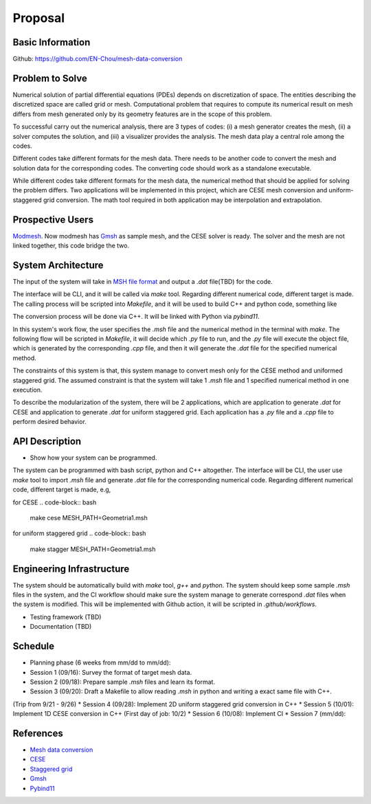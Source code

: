 =================
Proposal
=================


Basic Information
=================

Github: https://github.com/EN-Chou/mesh-data-conversion

Problem to Solve
================

Numerical solution of partial differential equations (PDEs) depends on discretization 
of space. The entities describing the discretized space are called grid or mesh.
Computational problem that requires to compute its numerical result on mesh differs 
from mesh generated only by its geometry features are in the scope of this problem.
 
To successful carry out the numerical analysis, there are 3 types of codes: 
(i) a mesh generator creates the mesh, (ii) a solver computes the solution, and 
(iii) a visualizer provides the analysis. The mesh data play a central role among 
the codes.

Different codes take different formats for the mesh data. There needs to be another 
code to convert the mesh and solution data for the corresponding codes. The 
converting code should work as a standalone executable.

While different codes take different formats for the mesh data, the numerical 
method that should be applied for solving the problem differs. Two applications
will be implemented in this project, which are CESE mesh conversion and uniform-
staggered grid conversion. The math tool required in both application may be
interpolation and extrapolation.

Prospective Users
=================

`Modmesh <https://github.com/solvcon/modmesh>`_. Now modmesh has `Gmsh <https://gmsh.info/>`_ 
as sample mesh, and the CESE solver is ready. The solver and the mesh are not linked 
together, this code bridge the two.

System Architecture
===================

The input of the system will take in `MSH file format <https://gmsh.info/doc/texinfo/gmsh.html#MSH-file-format>`_ 
and output a `.dat` file(TBD) for the code. 

The interface will be CLI, and it will be called via `make` tool. Regarding 
different numerical code, different target is made. The calling process will be 
scripted into `Makefile`, and it will be used to build C++ and python code, 
something like

.. code-block:: bash
    .PHONY: cese
    cese:
        g++ cese.cpp
        python3 cese.py

    .PHONY: stagger
    stagger:
        g++ stagger.cpp
        python3 stagger.py


The conversion process will be done via C++. It will be linked with Python via 
`pybind11`. 

In this system's work flow, the user specifies the `.msh` file and the 
numerical method in the terminal with `make`. The following flow will be scripted 
in `Makefile`, it will decide which `.py` file to run, and the `.py` file will 
execute the object file, which is generated by the corresponding `.cpp` file, and 
then it will generate the `.dat` file for the specified numerical method.

The constraints of this system is that, this system manage to convert mesh only 
for the CESE method and uniformed staggered grid. The assumed constraint is that 
the system will take 1 `.msh` file and 1 specified numerical method in one execution.

To describe the modularization of the system, there will be 2 applications, which 
are application to generate `.dat` for CESE and application to generate `.dat` 
for uniform staggered grid. Each application has a `.py` file and a `.cpp` file 
to perform desired behavior.

API Description
===============

+ Show how your system can be programmed.
The system can be programmed with bash script, python and C++ altogether. The interface 
will be CLI, the user use `make` tool to import `.msh` file and generate `.dat` 
file for the corresponding numerical code. Regarding different numerical code, 
different target is made, e.g,

for CESE
.. code-block:: bash
    make cese MESH_PATH=Geometria1.msh 

for uniform staggered grid
.. code-block:: bash
    make stagger MESH_PATH=Geometria1.msh


Engineering Infrastructure
==========================

The system should be automatically build with `make` tool, `g++` and `python`. 
The system should keep some sample `.msh` files in the system, and the CI workflow 
should make sure the system manage to generate correspond `.dat` files when the 
system is modified. This will be implemented with Github action, it will be scripted 
in `.github/workflows`.

+ Testing framework (TBD)
+ Documentation (TBD)

Schedule
========

* Planning phase (6 weeks from mm/dd to mm/dd):
* Session 1 (09/16): Survey the format of target mesh data.
* Session 2 (09/18): Prepare sample `.msh` files and learn its format.
* Session 3 (09/20): Draft a Makefile to allow reading `.msh` in python and writing a exact same file with C++.
(Trip from 9/21 - 9/26)
* Session 4 (09/28): Implement 2D uniform staggered grid conversion in C++
* Session 5 (10/01): Implement 1D CESE conversion in C++
(First day of job: 10/2)
* Session 6 (10/08): Implement CI
* Session 7 (mm/dd):

References
==========

+ `Mesh data conversion <https://yyc.solvcon.net/en/latest/nsd/project/project.html#mesh-data-conversio>`_ 
+ `CESE <https://pdf.sciencedirectassets.com/272570/1-s2.0-S0021999100X00964/1-s2.0-S0021999185711370/main.pdf?X-Amz-Security-Token=IQoJb3JpZ2luX2VjEHEaCXVzLWVhc3QtMSJGMEQCIHu7hK0Y76t9bNf3at7l44bhy46rw2feF5PPHB2ny%2BOrAiBdLo3dVpHSYOVXnU43pO50HBLTx7b9uAPmAz5JWlKfSiqyBQhZEAUaDDA1OTAwMzU0Njg2NSIMN1rxje6G2VSW3v2QKo8FGWoaq%2B8ylvWjm43WmrSMnkiLCXSxfwZO7DXFVT4OuQV1twt4XKGHFjhqEcp0XEImhdi%2BiqQHd16HzMG6TgThcD1Ko0v%2B2Bh%2FdQmQMirt51Yaaow2toUmWlwSRy6LqVV2Gb4bL3gctzrviL15eEmUDXDphWqDfuly9VIzCksN%2Fxu7Ra4O9ZThsQQ7T5kYEtwOB9ntAQWYS2rMTN45uasEEGQE%2Fq5ksk3QIjxkk2hYFVbxl%2BjTk9YnEd0l90FfGISlEegNGeETXBfHFRDDSTcXFfIiD%2FrCjD72hXyPfqJxqs0pCrjQgtpeY%2B5tWBUFhswC4Q95hBht7vMlQ6JZapBcDGzIrqHtZ2cwMki9jXxBogeDlqxw3j2VDFtHs%2Bez8ifKeuV2kzAeH4DXIlS3E1X1T7IHu5RjyTDxJZEP60VLAAT%2BIIAMStuJdixgZyiRq27tXUPuVpPwl9ui4xKD2HvWI6BiR1BIp%2BmMHDYwt7tVhN%2FmyCxPWDSsrhjApcWkHp3C6ZxqI2C3ffk2PR5h1kx08%2F6qAgUHv7bhsioWBmvE6sLXGgze3NxPJOUQhTPfvx1BTLkXp4mujgOghjflfkg3EZf3kaddxuhP%2BiPUdkowh2ZdTQEqfUBg8ffNVNemqxppdUmaP6arP4F%2B48BBgTrdWYCJwyzqHE66jAY2Yg6unKmHOgcaTR%2F6BZHgShquWrw0Vi1mI7GJtnvilG6gZM4mcWlEbQ8zgeZ54lq%2B2lmbt%2Bj8TNG05IzjGjiLrWZFJ1UrHy%2Fg2nwuMjDb%2FjryXxelQIFFsCFFbrn0tIJ1Ys9oJneYAOtUB%2Bc4znX%2Bu5PFDDXWfC0Gv%2BJ4kiulHWup19GksL6dJOB0S2FXi6fBKNEytzCKpZCoBjqyAdgOFP9qqmGyjHPXev24CR0zvZLy35RgKxvTH9UolaeVOlBQ5Z236xrqn0tW1W5WhU6k%2BPWPsxz1sjO%2BVKmLLIKKSCwxU%2BjJ4v59062lC76HIs%2FcWRP0Kk42H3oIXGkWX1MyDV%2F8cE2hxRpaNuG37B9vkWf%2BJ7N12kHBw41WF9l%2Fj2h3aoMxVt8354cI4tPbG45vTB7%2FvZU94GbQtXzQXqGAJy%2F5ppQuU2PdXARCQIdJRCM%3D&X-Amz-Algorithm=AWS4-HMAC-SHA256&X-Amz-Date=20230915T090301Z&X-Amz-SignedHeaders=host&X-Amz-Expires=300&X-Amz-Credential=ASIAQ3PHCVTY5O4TA4WM%2F20230915%2Fus-east-1%2Fs3%2Faws4_request&X-Amz-Signature=70fce706e517bc83031ed78e34eb86998a4b9476d191871562bfcd4e4e981726&hash=30b2770ccab809005a5cac9e4a0e9a258283e0f821cc9e306b4c8ab17feca900&host=68042c943591013ac2b2430a89b270f6af2c76d8dfd086a07176afe7c76c2c61&pii=S0021999185711370&tid=spdf-5171f8c5-fb16-4ce0-8204-454828ca8d3b&sid=29af1feb7d43524ecd4a4313cc6e5ee73034gxrqa&type=client&tsoh=d3d3LnNjaWVuY2VkaXJlY3QuY29t&ua=0e145b5150090c550653&rr=806fb1b1dd56073c&cc=tw>`_
+ `Staggered grid <https://tum-pbs.github.io/PhiFlow/Staggered_Grids.html>`_
+ `Gmsh <https://gmsh.info/>`_
+ `Pybind11 <https://pybind11.readthedocs.io/en/stable/>`_